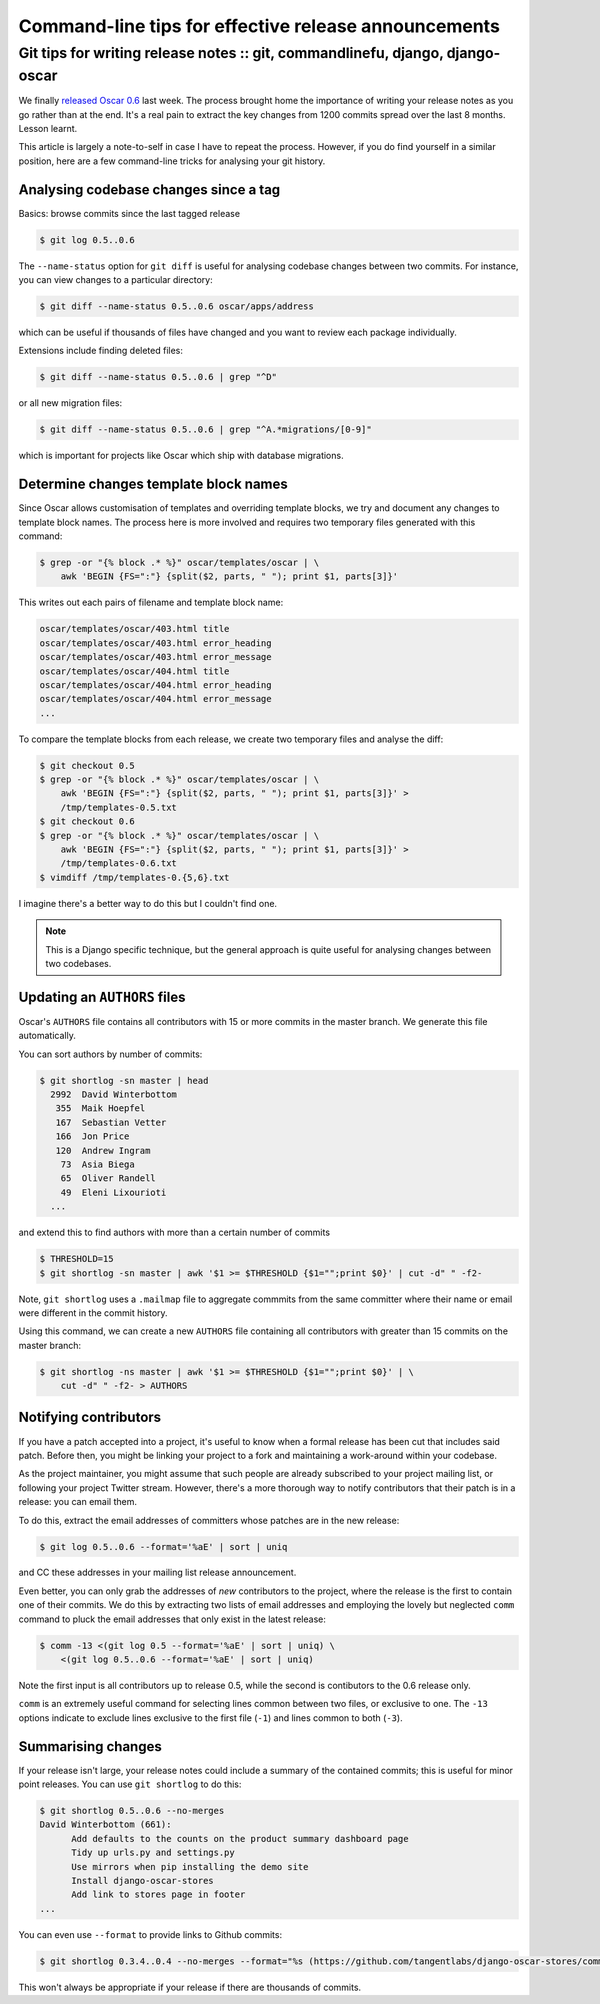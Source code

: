 =====================================================
Command-line tips for effective release announcements
=====================================================
------------------------------------------------------------------------------
Git tips for writing release notes :: git, commandlinefu, django, django-oscar
------------------------------------------------------------------------------

We finally `released Oscar 0.6`_ last week.  The process brought home the
importance of writing your release notes as you go rather than at the end.
It's a real pain to extract the key changes from 1200 commits spread over the
last 8 months.  Lesson learnt.  

This article is largely a note-to-self in case I have to repeat the process.
However, if you do find yourself in a similar position, here are a few
command-line tricks for analysing your git history.

.. _`released Oscar 0.6`: http://django-oscar.readthedocs.org/en/latest/releases/v0.6.html

Analysing codebase changes since a tag
--------------------------------------

Basics: browse commits since the last tagged release

.. sourcecode:: bash

    $ git log 0.5..0.6

The ``--name-status`` option for ``git diff`` is useful for analysing codebase changes
between two commits.  For instance, you can view changes to a particular directory:

.. sourcecode:: bash

   $ git diff --name-status 0.5..0.6 oscar/apps/address

which can be useful if thousands of files have changed and you want to review
each package individually.

Extensions include finding deleted files:

.. sourcecode:: bash

   $ git diff --name-status 0.5..0.6 | grep "^D"

or all new migration files:

.. sourcecode:: bash

    $ git diff --name-status 0.5..0.6 | grep "^A.*migrations/[0-9]"

which is important for projects like Oscar which ship with database migrations.

Determine changes template block names
--------------------------------------

Since Oscar allows customisation of templates and overriding template blocks,
we try and document any changes to template block names.  The process here is
more involved and requires two temporary files generated with this command:

.. sourcecode:: bash

   $ grep -or "{% block .* %}" oscar/templates/oscar | \
       awk 'BEGIN {FS=":"} {split($2, parts, " "); print $1, parts[3]}'

This writes out each pairs of filename and template block name:

.. sourcecode:: csv

   oscar/templates/oscar/403.html title
   oscar/templates/oscar/403.html error_heading
   oscar/templates/oscar/403.html error_message
   oscar/templates/oscar/404.html title
   oscar/templates/oscar/404.html error_heading
   oscar/templates/oscar/404.html error_message
   ...

To compare the template blocks from each release, we create two temporary files
and analyse the diff:

.. sourcecode:: bash

   $ git checkout 0.5
   $ grep -or "{% block .* %}" oscar/templates/oscar | \
       awk 'BEGIN {FS=":"} {split($2, parts, " "); print $1, parts[3]}' >
       /tmp/templates-0.5.txt
   $ git checkout 0.6
   $ grep -or "{% block .* %}" oscar/templates/oscar | \
       awk 'BEGIN {FS=":"} {split($2, parts, " "); print $1, parts[3]}' >
       /tmp/templates-0.6.txt
   $ vimdiff /tmp/templates-0.{5,6}.txt

I imagine there's a better way to do this but I couldn't find one.

.. note::

   This is a Django specific technique, but the general approach is quite
   useful for analysing changes between two codebases.

Updating an ``AUTHORS`` files
-----------------------------

Oscar's ``AUTHORS`` file contains all contributors with 15 or more commits in
the master branch.  We generate this file automatically.

You can sort authors by number of commits:

.. sourcecode:: bash

    $ git shortlog -sn master | head
      2992  David Winterbottom
       355  Maik Hoepfel
       167  Sebastian Vetter
       166  Jon Price
       120  Andrew Ingram
        73  Asia Biega
        65  Oliver Randell
        49  Eleni Lixourioti
      ...

and extend this to find authors with more than a certain number of commits

.. sourcecode:: bash

    $ THRESHOLD=15
    $ git shortlog -sn master | awk '$1 >= $THRESHOLD {$1="";print $0}' | cut -d" " -f2-

Note, ``git shortlog`` uses a ``.mailmap`` file to aggregate commmits from the same
committer where their name or email were different in the commit history.

Using this command, we can create a new ``AUTHORS`` file containing all
contributors with greater than 15 commits on the master branch:

.. sourcecode:: bash

    $ git shortlog -ns master | awk '$1 >= $THRESHOLD {$1="";print $0}' | \
        cut -d" " -f2- > AUTHORS

Notifying contributors
----------------------

If you have a patch accepted into a project,  it's useful to know when a
formal release has been cut that includes said patch.  Before then, you might be
linking your project to a fork and maintaining a work-around within your
codebase.

As the project maintainer, you might assume that such people are already
subscribed to your project mailing list, or following your project Twitter
stream. However, there's a more thorough way to notify contributors that their
patch is in a release: you can email them.

To do this, extract the email addresses of committers whose patches are in the new release:

.. sourcecode:: bash

    $ git log 0.5..0.6 --format='%aE' | sort | uniq

and CC these addresses in your mailing list release announcement.

Even better, you can only grab the addresses of *new* contributors to the
project, where the release is the first to contain one of their commits.  We do
this by extracting two lists of email addresses and employing the lovely but
neglected ``comm`` command to pluck the email addresses that only exist in the
latest release:

.. sourcecode:: bash

    $ comm -13 <(git log 0.5 --format='%aE' | sort | uniq) \
        <(git log 0.5..0.6 --format='%aE' | sort | uniq)

Note the first input is all contributors up to release 0.5, while the second
is contibutors to the 0.6 release only.

``comm`` is an extremely useful command for selecting lines common between two
files, or exclusive to one.  The ``-13`` options indicate to exclude lines
exclusive to the first file (``-1``) and lines common to both (``-3``).

Summarising changes
-------------------

If your release isn't large, your release notes could include a summary of the
contained commits; this is useful for minor point releases.  You can use ``git shortlog`` to do this:

.. sourcecode:: bash

    $ git shortlog 0.5..0.6 --no-merges
    David Winterbottom (661):
          Add defaults to the counts on the product summary dashboard page
          Tidy up urls.py and settings.py
          Use mirrors when pip installing the demo site
          Install django-oscar-stores
          Add link to stores page in footer
    ...

You can even use ``--format`` to provide links to Github commits:

.. sourcecode:: bash

    $ git shortlog 0.3.4..0.4 --no-merges --format="%s (https://github.com/tangentlabs/django-oscar-stores/commit/%h)" 

This won't always be appropriate if your release if there are thousands of
commits.
